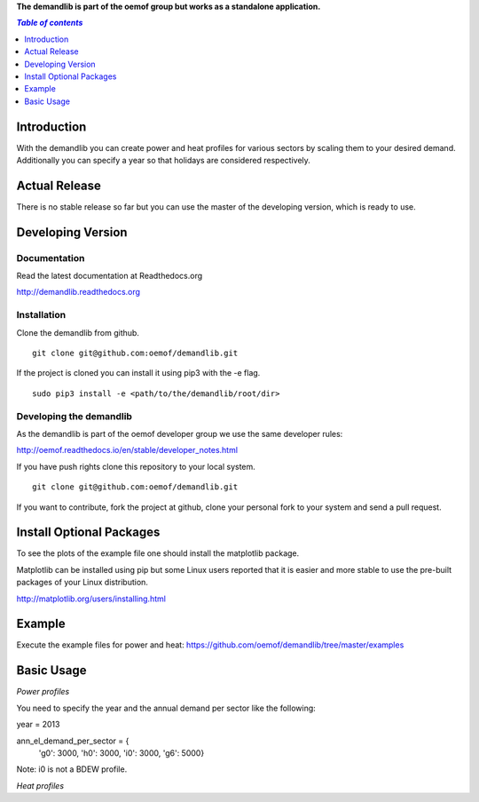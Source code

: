 **The demandlib is part of the oemof group but works as a standalone application.**

.. contents:: `Table of contents`
    :depth: 1
    :local:
    :backlinks: top

Introduction
============

With the demandlib you can create power and heat profiles for various sectors by scaling them to your desired demand. Additionally you can specify a year so that holidays are considered respectively.


Actual Release
==============

There is no stable release so far but you can use the master of the developing version, which is ready to use.

Developing Version
==================

Documentation
~~~~~~~~~~~~~

Read the latest documentation at Readthedocs.org

http://demandlib.readthedocs.org


Installation
~~~~~~~~~~~~

Clone the demandlib from github.

::

    git clone git@github.com:oemof/demandlib.git
    

If the project is cloned you can install it using pip3 with the -e flag. 

::

    sudo pip3 install -e <path/to/the/demandlib/root/dir>


Developing the demandlib
~~~~~~~~~~~~~~~~~~~~~~~~~~~~~~~~~~~~~~~~~~~

As the demandlib is part of the oemof developer group we use the same developer rules:

http://oemof.readthedocs.io/en/stable/developer_notes.html

If you have push rights clone this repository to your local system.

::

    git clone git@github.com:oemof/demandlib.git
    
If you want to contribute, fork the project at github, clone your personal fork to your system and send a pull request.
    
  
Install Optional Packages
=========================

To see the plots of the example file one should install the matplotlib package.

Matplotlib can be installed using pip but some Linux users reported that it is easier and more stable to use the pre-built packages of your Linux distribution.

http://matplotlib.org/users/installing.html

Example
=======

Execute the example files for power and heat:
https://github.com/oemof/demandlib/tree/master/examples

Basic Usage
===========

*Power profiles*

You need to specify the year and the annual demand per sector like the following:

year = 2013

ann_el_demand_per_sector = {
    'g0': 3000,
    'h0': 3000,
    'i0': 3000,
    'g6': 5000}

Note: i0 is not a BDEW profile.
   
*Heat profiles*
